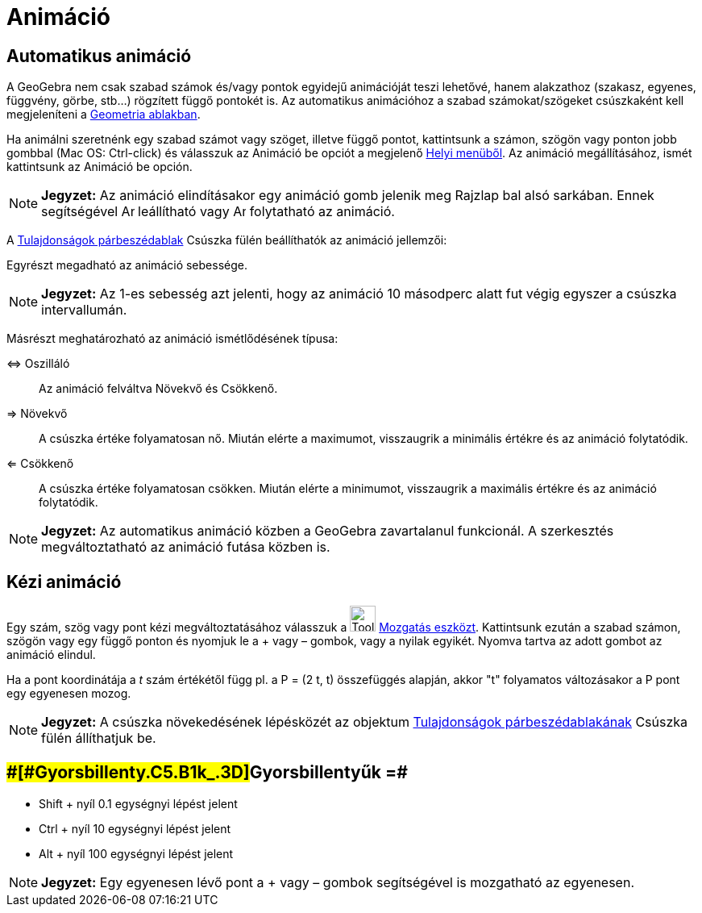 = Animáció
:page-en: Animation
ifdef::env-github[:imagesdir: /hu/modules/ROOT/assets/images]

== Automatikus animáció

A GeoGebra nem csak szabad számok és/vagy pontok egyidejű animációját teszi lehetővé, hanem alakzathoz (szakasz,
egyenes, függvény, görbe, stb...) rögzített függő pontokét is. Az automatikus animációhoz a szabad számokat/szögeket
csúszkaként kell megjeleníteni a xref:/Geometria_ablak.adoc[Geometria ablakban].

Ha animálni szeretnénk egy szabad számot vagy szöget, illetve függő pontot, kattintsunk a számon, szögön vagy ponton
jobb gombbal (Mac OS: Ctrl-click) és válasszuk az Animáció be opciót a megjelenő xref:/Helyi_menü.adoc[Helyi menüből].
Az animáció megállításához, ismét kattintsunk az Animáció be opción.

[NOTE]
====

*Jegyzet:* Az animáció elindításakor egy animáció gomb jelenik meg Rajzlap bal alsó sarkában. Ennek segítségével
image:Animate_Pause.png[Animate Pause.png,width=16,height=16] leállítható vagy image:Animate_Play.png[Animate
Play.png,width=16,height=16] folytatható az animáció.

====

A xref:/Tulajdonságok_párbeszédablak.adoc[Tulajdonságok párbeszédablak] Csúszka fülén beállíthatók az animáció
jellemzői:

Egyrészt megadható az animáció sebessége.

[NOTE]
====

*Jegyzet:* Az 1-es sebesség azt jelenti, hogy az animáció 10 másodperc alatt fut végig egyszer a csúszka intervallumán.

====

Másrészt meghatározható az animáció ismétlődésének típusa:

⇔ Oszilláló::
  Az animáció felváltva Növekvő és Csökkenő.
⇒ Növekvő::
  A csúszka értéke folyamatosan nő. Miután elérte a maximumot, visszaugrik a minimális értékre és az animáció
  folytatódik.
⇐ Csökkenő::
  A csúszka értéke folyamatosan csökken. Miután elérte a minimumot, visszaugrik a maximális értékre és az animáció
  folytatódik.

[NOTE]
====

*Jegyzet:* Az automatikus animáció közben a GeoGebra zavartalanul funkcionál. A szerkesztés megváltoztatható az animáció
futása közben is.

====

== Kézi animáció

Egy szám, szög vagy pont kézi megváltoztatásához válasszuk a image:Tool_Move.gif[Tool Move.gif,width=32,height=32]
xref:/tools/Mozgatás.adoc[Mozgatás eszközt]. Kattintsunk ezután a szabad számon, szögön vagy egy függő ponton és nyomjuk
le a + vagy – gombok, vagy a nyilak egyikét. Nyomva tartva az adott gombot az animáció elindul.

[EXAMPLE]
====

Ha a pont koordinátája a _t_ szám értékétől függ pl. a P = (2 t, t) összefüggés alapján, akkor "t" folyamatos
változásakor a P pont egy egyenesen mozog.

====

[NOTE]
====

*Jegyzet:* A csúszka növekedésének lépésközét az objektum xref:/Tulajdonságok_párbeszédablak.adoc[Tulajdonságok
párbeszédablakának] Csúszka fülén állíthatjuk be.

====

== [#Gyorsbillentyűk_=]####[#Gyorsbillenty.C5.B1k_.3D]##Gyorsbillentyűk =##

* Shift + nyíl 0.1 egységnyi lépést jelent
* Ctrl + nyíl 10 egységnyi lépést jelent
* Alt + nyíl 100 egységnyi lépést jelent

[NOTE]
====

*Jegyzet:* Egy egyenesen lévő pont a + vagy – gombok segítségével is mozgatható az egyenesen.

====
